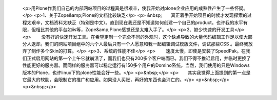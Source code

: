 
 <p>用Plone作我们自己的内部网站项目的过程真是很艰辛，使我开始对plone企业应用的成熟性产生了一些怀疑。</p>
 <p>1、关于Zope&amp;Plone的文档比较缺乏</p>
 <p>
 &nbsp;　　真正着手开始项目的时候才发现探索的过程太艰辛，文档资料太缺乏（特别是中文）。直到现在我还是不知道如何创建一个自己的product。也许我的水平有限，但相比其他的平台如iis等，Zope&amp;Plone感觉还是太难入手了。</p>
 <p>2、缺少快速的开发工具</p>
 <p>
 　　没有好的快速开发工具。在希望定制一个完全不同的外观时，这个缺点导致的大量代码编辑工作足以使大部分人退却。我们的网站项目组中的六个人最后只有一个人愿意和我一起编辑调试模版文件，调试那些CSS
 。最终我放弃了制作多个Skin的打算。</p>
 <p>3、系统的性能不佳</p>
 <p>
 　　速度太慢，即使是安装了SpeedPak。在我们正式启用网站的第一个上午它就崩溃了，而我们也只有200多个客户端而已。我们不得不推迟启用，并临时更换了性能更好的服务器。而同样的服务器可以稳定运行有150多个用户的Domino系统。当然，我们使用的只是Windows版本的Plone，也许linux下的plone性能会好一些。</p>
 <p>&nbsp;</p>
 <p>　　其实我觉得上面提到的第一点是它最大的软肋，会限制它的推广和应用。如果没人买账，再好的东西也会消亡的。</p>
 <p>&nbsp;</p>
 <p>&nbsp;</p>

